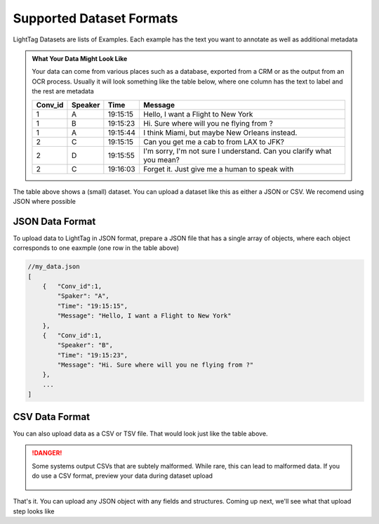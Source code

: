 .. _data_prep:

Supported Dataset Formats
===========================

LightTag Datasets are lists of Examples. Each example has the text you want to annotate as well as additional metadata

.. admonition:: What Your Data Might Look Like

    Your data can come from various places such as a database, exported from a CRM or as the output from an OCR process. 
    Usually it will look something like the table below, where one column has the text to label and the rest are metadata

    +-------+-------+----------------+----------------------------------------------------------------------------------+
    |Conv_id|Speaker|Time            | Message                                                                          |
    +=======+=======+================+==================================================================================+
    |1      |    A  |      19:15:15  | Hello, I want a Flight to New York                                               |
    +-------+-------+----------------+----------------------------------------------------------------------------------+
    |1      |    B  |      19:15:23  | Hi. Sure where will you ne flying from ?                                         |
    +-------+-------+----------------+----------------------------------------------------------------------------------+
    |1      |    A  |      19:15:44  | I think Miami, but maybe New Orleans instead.                                    |
    +-------+-------+----------------+----------------------------------------------------------------------------------+
    |2      |    C  |      19:15:15  | Can you get me a cab to from LAX to JFK?                                         |
    +-------+-------+----------------+----------------------------------------------------------------------------------+
    |2      |    D  |      19:15:55  | I'm sorry, I'm not sure I understand. Can you clarify what you mean?             |
    +-------+-------+----------------+----------------------------------------------------------------------------------+
    |2      |    C  |      19:16:03  | Forget it. Just give me a human to speak with                                    |
    +-------+-------+----------------+----------------------------------------------------------------------------------+

The table above shows a (small) dataset. You can upload a dataset like this as either a JSON or CSV. We recomend using JSON where possible

JSON Data Format
~~~~~~~~~~~~

To upload data to LightTag in JSON format, prepare a JSON file that has a single array of objects, where each object corresponds to one eaxmple 
(one row in the table above) 

.. code-block:: json
    
    //my_data.json
    [
        {   "Conv_id":1,
            "Spaker": "A",
            "Time": "19:15:15",
            "Message": "Hello, I want a Flight to New York"
        },
        {   "Conv_id":1,
            "Speaker": "B",
            "Time": "19:15:23",
            "Message": "Hi. Sure where will you ne flying from ?"
        },
        ...
    ]

CSV Data Format
~~~~~~~~~~~~~~~~

You can also upload data as a CSV or TSV file. That would look just like the table above. 

.. DANGER::
   Some systems output CSVs that are subtely malformed. While rare, this can lead to malformed data. 
   If you do use a CSV format, preview your data during dataset upload 

   .. figure:: ./img/previewDatasetButton.png
      :scale: 50%

   .. figure:: ./img/previewDataset.png
      :scale: 50%



That's it. You can upload any JSON object with any fields and structures. Coming up next, we'll see what that upload
step looks like